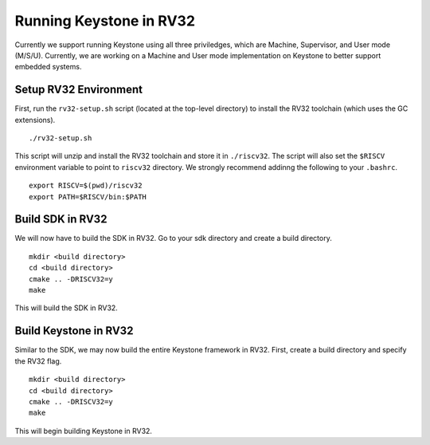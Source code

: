 .. 

Running Keystone in RV32
--------------------------------------

Currently we support running Keystone using all three priviledges, which are Machine, Supervisor, and User mode (M/S/U). Currently, we are working on a Machine and User mode \
implementation on Keystone to better support embedded systems. 

Setup RV32 Environment
#############################

First, run the ``rv32-setup.sh`` script (located at the top-level directory) to install the RV32 toolchain (which uses the GC extensions). 

::

  ./rv32-setup.sh
  
This script will unzip and install the RV32 toolchain and store it in ``./riscv32``. The script will also set the ``$RISCV`` environment variable to point to ``riscv32`` \
directory. We strongly recommend addinng the following to your ``.bashrc``.

::

  export RISCV=$(pwd)/riscv32
  export PATH=$RISCV/bin:$PATH

Build SDK in RV32
#############################

We will now have to build the SDK in RV32. Go to your sdk directory and create a build directory. 

::

  mkdir <build directory>
  cd <build directory>
  cmake .. -DRISCV32=y 
  make
  
This will build the SDK in RV32. 

Build Keystone in RV32
#############################

Similar to the SDK, we may now build the entire Keystone framework in RV32. First, create a build directory and specify the RV32 flag.

::

  mkdir <build directory>
  cd <build directory>
  cmake .. -DRISCV32=y 
  make

This will begin building Keystone in RV32. 
